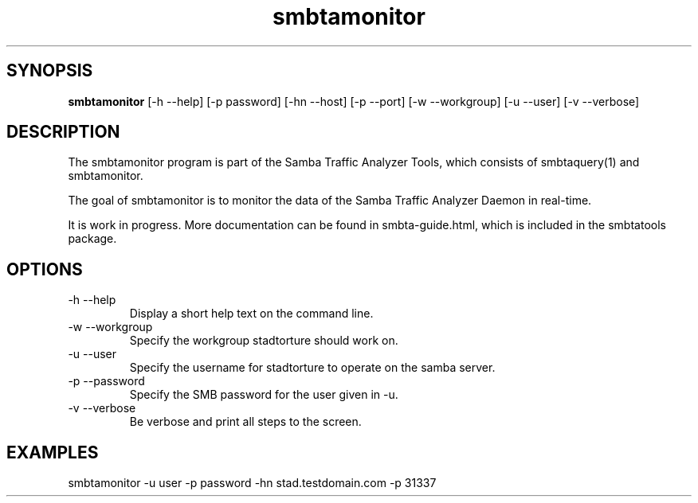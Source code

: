 .TH smbtamonitor 1  "Februar 19, 2010" "version 0.0.1" "SYSTEM COMMANDS"
.SH SYNOPSIS
.B smbtamonitor
[\-h --help] [-p password] [\-hn --host] [\-p --port] [\-w --workgroup] [\-u --user] [\-v --verbose] 
.SH DESCRIPTION
The smbtamonitor program is part of the Samba Traffic Analyzer Tools, which consists of smbtaquery(1) and smbtamonitor. 
.PP
The goal of smbtamonitor is to monitor the data of the Samba Traffic Analyzer Daemon in real-time.
.PP
It is work in progress. More documentation can be found in smbta-guide.html, which is included in the smbtatools package.
.PP
.SH OPTIONS
.TP
\-h \--help 
Display a short help text on the command line.
.TP
\-w \--workgroup
Specify the workgroup stadtorture should work on.
.TP
\-u \--user
Specify the username for stadtorture to operate on the samba server.
.TP
\-p \--password
Specify the SMB password for the user given in -u.
.TP
\-v \--verbose
Be verbose and print all steps to the screen.
.SH EXAMPLES
.TP
smbtamonitor -u user -p password -hn stad.testdomain.com -p 31337


